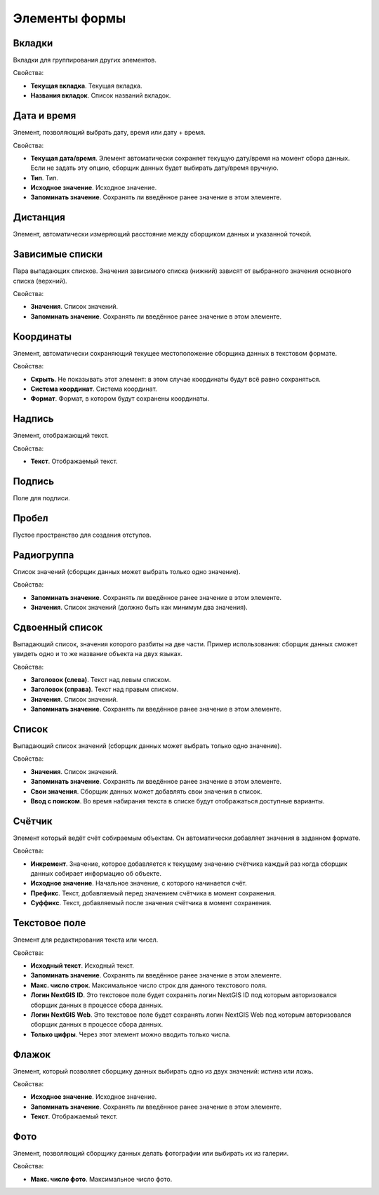 .. sectionauthor:: Михаил Гусев <mikhail.gusev@nextgis.ru>

.. _ngfb_controls:

Элементы формы
==============

Вкладки
-------

Вкладки для группирования других элементов.

Свойства:

* **Текущая вкладка**. Текущая вкладка.
* **Названия вкладок**. Список названий вкладок.

Дата и время
------------

Элемент, позволяющий выбрать дату, время или дату + время.

Свойства:

* **Текущая дата/время**. Элемент автоматически сохраняет текущую дату/время на момент сбора данных. Если не задать эту опцию, сборщик данных будет выбирать дату/время вручную.
* **Тип**. Тип.
* **Исходное значение**. Исходное значение.
* **Запоминать значение**. Сохранять ли введённое ранее значение в этом элементе.

Дистанция
---------

Элемент, автоматически измеряющий расстояние между сборщиком данных и указанной точкой.

Зависимые списки
----------------

Пара выпадающих списков. Значения зависимого списка (нижний) зависят от выбранного значения основного списка (верхний).

Свойства:

* **Значения**. Список значений.
* **Запоминать значение**. Сохранять ли введённое ранее значение в этом элементе.

Координаты
----------

Элемент, автоматически сохраняющий текущее местоположение сборщика данных в текстовом формате.

Свойства:

* **Скрыть**. Не показывать этот элемент: в этом случае координаты будут всё равно сохраняться.
* **Система координат**. Система координат.
* **Формат**. Формат, в котором будут сохранены координаты.

Надпись
-------

Элемент, отображающий текст.

Свойства:

* **Текст**. Отображаемый текст.

Подпись
-------

Поле для подписи.

Пробел
------

Пустое пространство для создания отступов.

Радиогруппа
-----------

Список значений (сборщик данных может выбрать только одно значение).

Свойства:

* **Запоминать значение**. Сохранять ли введённое ранее значение в этом элементе.
* **Значения**. Список значений (должно быть как минимум два значения).

Сдвоенный список
----------------

Выпадающий список, значения которого разбиты на две части. Пример использования: сборщик данных сможет увидеть одно и то же название объекта на двух языках.

Свойства:

* **Заголовок (слева)**. Текст над левым списком.
* **Заголовок (справа)**. Текст над правым списком.
* **Значения**. Список значений.
* **Запоминать значение**. Сохранять ли введённое ранее значение в этом элементе.

Список
------

Выпадающий список значений (сборщик данных может выбрать только одно значение).

Свойства:

* **Значения**. Список значений.
* **Запоминать значение**. Сохранять ли введённое ранее значение в этом элементе.
* **Свои значения**. Сборщик данных может добавлять свои значения в список.
* **Ввод с поиском**. Во время набирания текста в списке будут отображаться доступные варианты.

Счётчик
-------

Элемент который ведёт счёт собираемым объектам. Он автоматически добавляет значения в заданном формате.

Свойства:

* **Инкремент**. Значение, которое добавляется к текущему значению счётчика каждый раз когда сборщик данных собирает информацию об объекте.
* **Исходное значение**. Начальное значение, с которого начинается счёт.
* **Префикс**. Текст, добавляемый перед значением счётчика в момент сохранения.
* **Суффикс**. Текст, добавляемый после значения счётчика в момент сохранения.

Текстовое поле
--------------

Элемент для редактирования текста или чисел.

Свойства:

* **Исходный текст**. Исходный текст.
* **Запоминать значение**. Сохранять ли введённое ранее значение в этом элементе.
* **Макс. число строк**. Максимальное число строк для данного текстового поля.
* **Логин NextGIS ID**. Это текстовое поле будет сохранять логин NextGIS ID под которым авторизовался сборщик данных в процессе сбора данных.
* **Логин NextGIS Web**. Это текстовое поле будет сохранять логин NextGIS Web под которым авторизовался сборщик данных в процессе сбора данных.
* **Только цифры**. Через этот элемент можно вводить только числа.

Флажок
------

Элемент, который позволяет сборщику данных выбирать одно из двух значений: истина или ложь.

Свойства:

* **Исходное значение**. Исходное значение.
* **Запоминать значение**. Сохранять ли введённое ранее значение в этом элементе.
* **Текст**. Отображаемый текст.

Фото
----

Элемент, позволяющий сборщику данных делать фотографии или выбирать их из галерии.

Свойства:

* **Макс. число фото**. Максимальное число фото.

